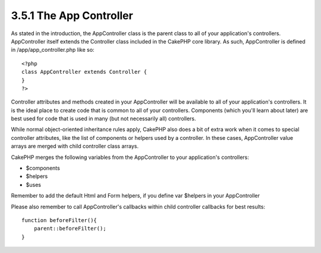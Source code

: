 3.5.1 The App Controller
------------------------

As stated in the introduction, the AppController class is the
parent class to all of your application's controllers.
AppController itself extends the Controller class included in the
CakePHP core library. As such, AppController is defined in
/app/app\_controller.php like so:

::

    <?php
    class AppController extends Controller {
    }
    ?>

Controller attributes and methods created in your AppController
will be available to all of your application's controllers. It is
the ideal place to create code that is common to all of your
controllers. Components (which you'll learn about later) are best
used for code that is used in many (but not necessarily all)
controllers.

While normal object-oriented inheritance rules apply, CakePHP also
does a bit of extra work when it comes to special controller
attributes, like the list of components or helpers used by a
controller. In these cases, AppController value arrays are merged
with child controller class arrays.

CakePHP merges the following variables from the AppController to
your application's controllers:


-  $components
-  $helpers
-  $uses

Remember to add the default Html and Form helpers, if you define
var $helpers in your AppController

Please also remember to call AppController's callbacks within child
controller callbacks for best results:

::

    function beforeFilter(){
        parent::beforeFilter();
    }
